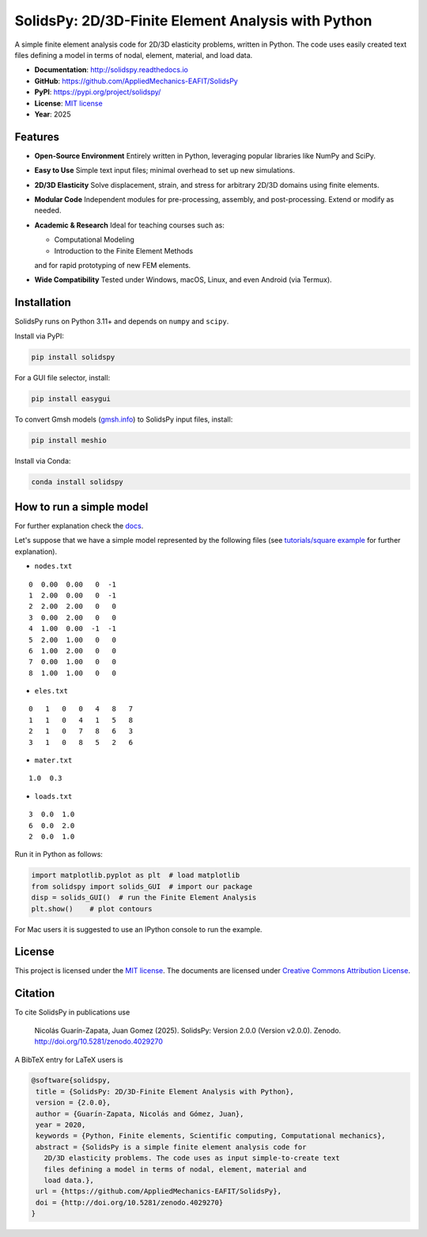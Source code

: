 SolidsPy: 2D/3D-Finite Element Analysis with Python
================================================

.. figure:: https://raw.githubusercontent.com/AppliedMechanics-EAFIT/SolidsPy/master/docs/img/wrench.png
   :alt: Wrench under bending

.. image:: https://img.shields.io/pypi/v/solidspy.svg
   :target: https://pypi.python.org/pypi/continuum_mechanics
   :alt: PyPI download

.. image:: https://readthedocs.org/projects/solidspy/badge/?version=latest
   :target: https://solidspy.readthedocs.io/en/latest/
   :alt: Documentation Status

.. image:: https://img.shields.io/pypi/dm/solidspy
   :target: https://pypistats.org/packages/solidspy
   :alt: Downloads frequency

.. image:: https://zenodo.org/badge/48294591.svg
   :target: https://zenodo.org/badge/latestdoi/48294591


A simple finite element analysis code for 2D/3D elasticity problems, written in Python.  
The code uses easily created text files defining a model in terms of nodal, element,
material, and load data.

- **Documentation**: http://solidspy.readthedocs.io  
- **GitHub**: https://github.com/AppliedMechanics-EAFIT/SolidsPy  
- **PyPI**: https://pypi.org/project/solidspy/  
- **License**: `MIT license <http://en.wikipedia.org/wiki/MIT_License>`__  
- **Year**: 2025

Features
--------

* **Open-Source Environment**  
  Entirely written in Python, leveraging popular libraries like NumPy and SciPy.  

* **Easy to Use**  
  Simple text input files; minimal overhead to set up new simulations.

* **2D/3D Elasticity**  
  Solve displacement, strain, and stress for arbitrary 2D/3D domains using finite elements.

* **Modular Code**  
  Independent modules for pre-processing, assembly, and post-processing. Extend or modify as needed.

* **Academic & Research**  
  Ideal for teaching courses such as:
  
  - Computational Modeling
  - Introduction to the Finite Element Methods
  
  and for rapid prototyping of new FEM elements.

* **Wide Compatibility**  
  Tested under Windows, macOS, Linux, and even Android (via Termux).

Installation
------------

SolidsPy runs on Python 3.11+ and depends on ``numpy`` and ``scipy``.

Install via PyPI:
    
.. code-block:: console

    pip install solidspy

For a GUI file selector, install:

.. code-block:: console

    pip install easygui

To convert Gmsh models (`gmsh.info <http://gmsh.info/>`__) to SolidsPy input files, install:

.. code-block:: console

    pip install meshio

Install via Conda:
    
.. code-block:: console

    conda install solidspy

How to run a simple model
-------------------------

For further explanation check the `docs <http://solidspy.readthedocs.io/en/latest/>`__.

Let's suppose that we have a simple model represented by the following
files (see `tutorials/square example <http://solidspy.readthedocs.io/en/latest/tutorials/square_example.html>`__
for further explanation).


- ``nodes.txt``

::

    0  0.00  0.00   0  -1
    1  2.00  0.00   0  -1
    2  2.00  2.00   0   0
    3  0.00  2.00   0   0
    4  1.00  0.00  -1  -1
    5  2.00  1.00   0   0
    6  1.00  2.00   0   0
    7  0.00  1.00   0   0
    8  1.00  1.00   0   0

- ``eles.txt``

::

    0   1   0   0   4   8   7
    1   1   0   4   1   5   8
    2   1   0   7   8   6   3
    3   1   0   8   5   2   6

- ``mater.txt``

::

    1.0  0.3

- ``loads.txt``

::

    3  0.0  1.0
    6  0.0  2.0
    2  0.0  1.0

Run it in Python as follows:

.. code:: python

    import matplotlib.pyplot as plt  # load matplotlib
    from solidspy import solids_GUI  # import our package
    disp = solids_GUI()  # run the Finite Element Analysis
    plt.show()    # plot contours

For Mac users it is suggested to use an IPython console to run the example.


License
-------

This project is licensed under the `MIT
license <http://en.wikipedia.org/wiki/MIT_License>`__. The documents are
licensed under `Creative Commons Attribution
License <http://creativecommons.org/licenses/by/4.0/>`__.

Citation
--------

To cite SolidsPy in publications use

    Nicolás Guarín-Zapata, Juan Gomez (2025). SolidsPy: Version 2.0.0
    (Version v2.0.0). Zenodo. http://doi.org/10.5281/zenodo.4029270

A BibTeX entry for LaTeX users is

.. code:: bibtex

    @software{solidspy,
     title = {SolidsPy: 2D/3D-Finite Element Analysis with Python},
     version = {2.0.0},
     author = {Guarín-Zapata, Nicolás and Gómez, Juan},
     year = 2020,
     keywords = {Python, Finite elements, Scientific computing, Computational mechanics},
     abstract = {SolidsPy is a simple finite element analysis code for
       2D/3D elasticity problems. The code uses as input simple-to-create text
       files defining a model in terms of nodal, element, material and
       load data.},
     url = {https://github.com/AppliedMechanics-EAFIT/SolidsPy},
     doi = {http://doi.org/10.5281/zenodo.4029270}
    }